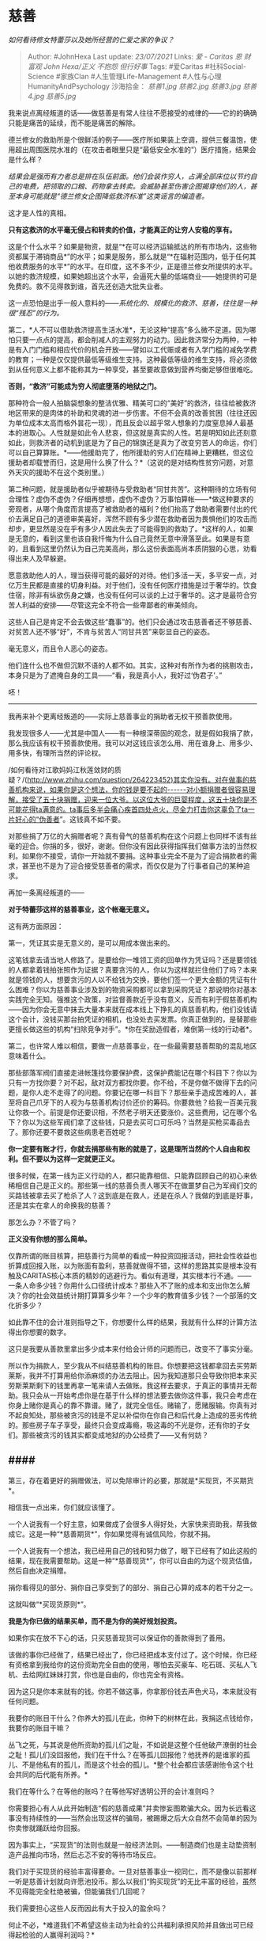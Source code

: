 * 慈善
  :PROPERTIES:
  :CUSTOM_ID: 慈善
  :END:

/如何看待修女特蕾莎以及她所经营的仁爱之家的争议？/

#+BEGIN_QUOTE
  Author: #JohnHexa Last update: /23/07/2021/ Links: [[爱 - Caritas]]
  [[恩]] [[财富观]] [[John Hexa/正义]] [[不抱怨]] [[但行好事]] Tags:
  #爱Caritas #社科Social-Science #家族Clan #人生管理Life-Management
  #人性与心理HumanityAndPsychology 沙海拾金： [[慈善1.jpg]]
  [[慈善2.jpg]] [[慈善3.jpg]] [[慈善4.jpg]] [[慈善5.jpg]]
#+END_QUOTE

我来说点离经叛道的话------做慈善是有常人往往不愿接受的戒律的------它的的确确只能是痛苦的延续，而不能是痛苦的解除。

德兰修女的救助所是个很鲜活的例子------医疗所如果装上空调，提供三餐温饱，使用超出周围医院水准的（在攻击者眼里只是“最低安全水准的”）医疗措施，结果会是什么样？

/结果会是强而有力者总是排在队伍前面。他们会装作穷人，占满全部床位以节约自己的电费，把领取的口粮、药物拿去转卖。会威胁甚至伤害企图揭穿他们的人，甚至本身可能就是“德兰修女企图降低救济标准”这类谣言的编造者。/

这才是人性的真相。

*只有这救济的水平毫无侵占和转卖的价值，才能真正的让穷人安稳的享有。*

这是个什么水平？如果是物资，就是“*在可以经济运输抵达的所有市场内，这些物资都属于滞销商品*”的水平；如果是服务，那么就是“*在辐射范围内，低于任何其他收费服务的水平*”的水平。在印度，这不多不少，正是德兰修女所提供的水平。以她的救济规模，如果她超出这个水平，会逼死大量的低端商业------她提供的可是免费的。救不见得救到谁，首先还创造大批失业者。

这一点恐怕是出乎一般人意料的------/系统化的、规模化的救济、慈善，往往是一种很“残忍”的行为。/

第二，*人不可以借助救济提高生活水准*，无论这种“提高”多么微不足道。因为哪怕只要一点点的提高，都会削减人的主观努力的动力。因此救济常分为两种，一种是有入门门槛和相应代价的机会开放------譬如以工代赈或者有入学门槛的减免学费的教育；一种是仅仅提供最低等级维生支持。这种最低等级的维生支持，将必须做到从任何意义上都不能称其为一种享受，甚至要故意做到营养均衡足够但很难吃。

*否则，“救济”可能成为穷人彻底堕落的地狱之门。*

那种符合一般人拍脑袋想象的整洁优雅、精美可口的“美好”的救济，往往给被救济地区带来的是肉体的补助和灵魂的进一步伤害。不但不会真的改善贫困（往往还因为单位成本太高而格外昙花一现），而且反会以超乎常人想象的力度窒息掉人最基本的进取心。人性就是如此令人悲哀，但这就是真实的人性。若是明知如此还刻意如此，则救济者的动机到底是为了自己的锦旗还是真为了改变穷苦人的命运，你们可以自己算算账。*------他援助完了，他所援助的穷人们在精神上更糟糕，但这位援助者却载誉而归，这是用什么换了什么？*（这说的是对结构性贫穷问题，对意外天灾的援助不在这个类别里。）

第二种问题，就是援助者似乎被期待与受救助者“同甘共苦”。这种期待的立场有何合理性？虚伪不虚伪？仔细再想想，虚伪不虚伪？万事怕算帐------*做这种要求的旁观者，从哪个角度而言提高了被救助者的福利？他们抬高了救助者需要付出的代价去满足自己的道德审美喜好，浑然不顾有多少潜在救助者因为畏惧他们的攻击而却步，更显然是没在乎有多少人因此失去了可能得到的救助了。*这样的人，如果是无意的，看到这里也该自我忏悔为什么自己竟然无意中滑落至此。如果是有意的，且看到这里仍然认为自己完美高尚，那么这份表面高尚本质阴狠的心思，劝看得出来人及早躲避。

愿意救助他人的人，理当获得可能的最好的对待。他们多活一天，多平安一点，对亿万生民都是直接的切身利益。对于他们，没有任何医疗措施是过于奢华的。饮食住宿，除非有纵欲伤身之嫌，也没有任何可以谈的上过于奢华的。这才是最符合穷苦人利益的安排------尽管这完全不符合一些卑鄙者的审美倾向。

这些人自己是肯定不会去做这些“蠢事”的。他们只会通过攻击慈善者还不够慈善、对贫苦人还不够“好”，不肯与贫苦人“同甘共苦”来彰显自己的姿态。

毫无意义，而且令人恶心的姿态。

他们连什么也不做但沉默不语的人都不如。其实，这种对有所作为者的挑剔攻击，本身只是为了遮掩自身的工具------“看，我是真小人，我好过‘伪君子'。”

呸！

------------------

我再来补个更离经叛道的------实际上慈善事业的捐助者无权干预善款使用。

我发现很多人------尤其是中国人------有一种根深蒂固的观念，就是假如我捐了款，那么我应该有权干预善款使用。我可以对这钱应该怎么用、用在谁身上、用多少、用多快，有理所当然的评论权。

/如何看待对江歌妈妈江秋莲敛财的质疑？/(http://www.zhihu.com/question/264223452)其实你没有。对在做事的慈善机构来说，如果你是这个想法，你的钱是要不起的------对小额捐赠者很容易理解，接受了五十块捐赠，迎来一位大爷。以这位大爷的巨婴程度，这五十块你是不可能花得ta满意的。ta事后多半会痛心疾首四处点火，尽全力打击你这辜负了ta一片好心的“伪善者”。这钱真不如不要。

对那些捐了万亿的大捐赠者呢？真有骨气的慈善机构在这个问题上也同样不该有丝毫的迎合。你捐的多，很好，谢谢。但你没有因此获得指挥我们做事方法的当然权利。如果你不接受，请你一开始就不要捐。这种事业完全不是为了迎合捐款者的需求，甚至也不是为了迎合接受慈善者的需求，而仅仅是为了行事者自己的某种追求。

再加一条离经叛道的------

*对于特蕾莎这样的慈善事业，这个帐毫无意义。*

这有两方面原因：

**** 第一，凭证其实是无意义的，是可以用成本做出来的。
     :PROPERTIES:
     :CUSTOM_ID: 第一凭证其实是无意义的是可以用成本做出来的
     :END:

这笔钱拿去请当地人修路了。是要给你一堆领工资的回单作为凭证吗？还是要领钱的人都拿着钱拍张照作为证据？真要贪污的人，你以为这样就拦住他们了吗？本来就是领钱的人，想要贪污的人以不给钱为交换，要他们签一个更大金额的凭证有什么困难？你以为慈善事业涉及到的物资采购都可以拿到采购凭证？那说明你对基本实践完全无知。强推这个政策，对监督善款近乎没有意义，反而有利于假慈善机构------因为你会无意中抹去大量本来就在成本线上下挣扎的真慈善机构，他们没钱请这个会计，没钱买那台拍凭证的相机，也没处去买发票。你真正做到的，是替那些更擅长做这些的机构“扫除竞争对手”。*你在奖励造假者，难倒第一线的行动者*。

**** 第二，也许常人难以相信，要做一点慈善事业，在一些最需要慈善帮助的混乱地区意味着什么。
     :PROPERTIES:
     :CUSTOM_ID: 第二也许常人难以相信要做一点慈善事业在一些最需要慈善帮助的混乱地区意味着什么
     :END:

那些部落军阀们直接走进帐篷找你要保护费，这保护费能记在哪个科目下？你以为只有一方找你要？对不起，敌对双方都找你要。你不给，不是你做不做得下去的问题，是你人走不走得了的问题。你要记在哪一科目下？那些亲手造成苦难的人，甚至将自己爪牙下的人视为与慈善机构讨价还价的筹码。你要救他？给我一百美元我让你救一个。前提是你还要识相，不然老子明天还要涨价。这些费用，记在哪个名下？你以为这些军阀们拿了这些钱，只是去买可口可乐吗？当然是买枪买毒品去了。那你还要不要救这些病患老百姓呢？

*你一定要有账才行，你就去捐那些有账的就是了，这是理所当然的个人自由和权利。但不要以为这样一定就更正义。*

很多时候，在第一线为正义行动的人，都只能靠相信、只能靠回顾自己的初心来依稀相信自己是正义的。那些第一线的慈善负责人哪天不在做噩梦自己为军阀们交的买路钱被拿去买了枪杀了人？这到底是在救人，还是在杀人？我做的到底是好事，还是其实在拿人的命换我的慈善？

那怎么办？不管了吗？

*正义没有你想的那么简单。*

仅靠所谓的账目核算，把慈善行为简单的看成一种投资回报活动，把社会性收益也折算成回报入账，以为账面有盈利，慈善就做得不错，这样的思路其实是根本没有触及CARITAS核心本质的精妙的逃避行为。看似有道理，其实根本行不通。------一条人命多少钱？你用什么口径统计成本？那些入不了账的成本和支出你怎么解决？你的社会效益统计期打算算多少年？一个少年的教育值多少钱？一个部落的文化折多少？

如此靠不住的会计准则指导之下，你想要什么样的结果，我就有什么样的计算方法得出你想要的数字。

这只是我要从善款里拿出多少成本来付给会计师的问题而已，改变不了事实分毫。

所以作为捐款人，至少我从不纠结慈善机构的账目。你想要把这钱都拿回去买劳斯莱斯，我并不打算用给你添麻烦的办法去阻止。因为我知道那只会导致你把本来买劳斯莱斯剩下的钱里再拿一笔来请人去做账。我这样去要求，于真正的事情并无帮助。我只会从一开始考虑你是在基于什么样的想法要去做你这件事，我只会考虑在你身上赌你是真心的靠不靠谱。赌了，就完全信任。赌输了，愿赌服输。你真有对不起良知处，那些被贪污的钱是不足以补偿你在你自己和后代身上造成的恶劣传统的。那些房子车子享受，最终只会变成毒瘾，吸这毒的不光是你，还有你的子女们。那些被贪污的钱其实都变成地狱的办公经费了------又有何妨？

** ####
第三，存在着更好的捐赠做法，可以免除审计的必要，那就是*买现货，不买期货*。
   :PROPERTIES:
   :CUSTOM_ID: 第三存在着更好的捐赠做法可以免除审计的必要那就是买现货不买期货
   :END:

相信我一点出来，你们就应该懂了。

一个人说我有一个好主意，如果做成了会很多人得好处，大家快来资助我，帮我做成它。这是一种“*慈善期货*”，你如果觉得有诚信风险，你就不捐。

一个人说我有一个想法，我已经用自己的钱和努力做了，眼下已经有了如此这般的结果，现在我需要帮助。这是一种“*慈善现货*”，你可以自由的为这个现货估值，然后自由决定捐赠。

捐你看得见的部分、捐你自己享受到了的部分、捐自己心算的成本的若干分之一。

这就叫做“*买现货原则*”。

*我是为你已做的结果买单，而不是为你的美好规划投资。*

如果你实在放不下心的话，只买慈善现货可以保证你的善款得到了善用。

该做的事你已经做了，结果已经出了，你已经把成本支付过了。这个时候，你已经有资格拿到我给你的这份资助完全自由的使用，哪怕去买豪车、吃石斑、买私人飞机、去给网红妹妹打赏，你也是自由的，你也完全有资格。

因为这只是你本来就有的钱。你若不做这事，你拿那份钱去声色犬马，本来就没有任何问题。

我要你的账目干什么？你养大的孤儿在此，你种下的树林在此，我捐这点钱给你，我要你的账目干嘛？

丛飞之死，与其说是他所资助的孤儿们之耻，不如说是这整个任他破产潦倒的社会之耻！孤儿们没回报他，我们在干什么？在等孤儿回报他？他抚养的是谁家的孤儿、不是他私有的孤儿，而是这个社会的孤儿。*整个社会都应该感谢他令这个社会共同的后代能有所养。*

我们在等什么？在等他的账吗？在等他写好透明公开的会计准则吗？

你需要担心有人从此开始制造“假的慈善成果”并卖惨妄图欺骗大众。因为长远看这事没有持续性的------当然会出现这样的骗局，被踢爆之后大众自然不会简单的因为你卖惨就踊跃给你回报。

因为事实上，“买现货”的法则也就是一般经济法则。------制造商们也是主动垫资制造产品推向市场，然后忐忑不安的等待市场反应。

我们对于买现货的经验丰富得要命。一旦对慈善事业一视同仁，而不是像以前那样一听是慈善计划就向许愿池投币。那么以我们“购买现货”的无比丰富的经验，虽然不见得能完全杜绝被骗，但能骗我们几回呢？

我们需要担心这些人反而因此有大于投入的盈余吗？

何止不必，*难道我们不希望这些主动为社会的公共福利承担风险并且做出可已经得起检验的人赢得利润吗？*

*还有什么人比这样的人更配得丰厚的利润？还有什么人能比这样的人更会将利润投入到大众最需要的、一般唯利是图的资本们不愿冒险的领域中去？*

*让这些人在经济上获得成功，难道不该是这个世界该有的美好的样子吗？*

换一个方向思考，事实上我们欠了慈善投入者的债，只是他自己承担了，宽免了我们。我们在事后偿还他，不过是尽力还债罢了。通过归还这债务，我们成了慈善者中的一员，站在这新成员的立场上，我们亦与ta一同宽免了世人无意间欠下的我们的债。

*“免我们的债，如同我们免了人的债。”*

要理解德兰修女的心态，需要理解基督教慈善的伦理。

在基督教的慈善伦理上，是*因为受者的接受，成全了施者对上帝的义务，所以是受者自我牺牲，成全了施者的功德*。（在佛教的伦理上，其实也是异曲同工，是受者成全了施者的修行或“福报”------例如受供养的佛法僧成全了施主）。

*施比受有福。*

因此，*接受这一行为本身就已经偿还了行事者全部物质与精神的付出，且还有余。受者不但不欠恩情，反而于施者有成全之恩------有容忍行事不周全之恩，有接纳因接受这行为而带来的一切不便乃至恶劣后果之恩。*

*其实受者才是菩萨。是受者在给施者加祝福。*

没有这个觉悟，慈善根本做不久。你如果做不到在做慈善时视受者为真正的最大贡献者，你根本做不久。更确切一点说，是这个伦理的完全认知，才使得你的行为成其为CARITAS：

*“我不是什么好人，我只是为了缓解我自己同情心所诱发的痛苦而自私的利用了接受者的困境。或者说，我只是在利用他人谋求我自己在神面前的恩典。我没有足够的智慧能保证我为此作出的行为一定能补偿满足了我这私欲的资助者/受害人，甚至可以说，我深知我所提供的这些所谓的物质帮助，相对于给受害人造成的一切未来后果而言，微不足道。也许我前脚送他粮食，后脚就为他召来了强盗，我有什么把握这些自以为是的行为一定会为受者带来益处呢？我不是上帝，其实我永远也没有把握。我只能相信上帝既然明示这是有福的，上帝会成全和额外回报这些受害人。*

*我没有善，我只是在利用人尽义，利用人谋自己的福。因此，受者对我没有感激也是应该的，受者甚而看穿了我的本意而对我辱骂，只要他最终仍然对我捐献了他的接受，仍然是于我有恩。仍然值得感谢。”*

*------这才是成熟的CARITAS心态，*一种常人难以接受，但却能真正支撑慈善者的心态。

只要稍稍偏离，你就将无法忍受、半途而废，并且在离开这个事业的时候对人类充满憎恶。

一个爱人的人，必须不但不能认为自己在付出，而且必须要真心实意的*将对方的接受本身作为足够有余的回报*。这是唯一能令长久的爱不发展为彻底的失望，进而发展成彻骨的被辜负、被背叛、被抛弃的憎恨的心理构建。

要么你不要去爱，要么理解这个信条并真正的持守。贪图爱的义人感，又拒绝完成这个构建，你的爱只会发育成仇恨和抛弃的充分理由。

爱人的人之所以能震动人心，在于ta们一开始就要能看透这一点，挣扎着要去接受这样残酷的预设，以便能真正的让自己想要爱到的对方真的得到一点爱------一点不会发展为毒瘾和仇恨的真正的爱。

*你的付出不值什么，他人的接受才是珍贵的。*是受者在布施施者。施比受有福。

没领悟到这一步。你的“慈善”只会是一场围绕着虚荣、欺骗和辜负的悲剧。因为它本来就是。为什么人间以爱为名的事多有发展成相恨相杀的，究其根本，就是因为缺了这一点。如果你的爱的结果是你觉得很多人欠了你的恩情而不是你欠了很多人感激，你就谈不上在爱。

至少，谈不上CARITAS。

CARITAS PATIENS EST.
